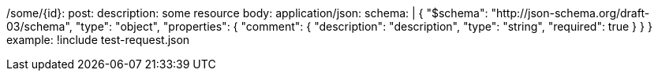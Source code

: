 /some/{id}:
  post:
    description: some resource
    body:
      application/json:
        schema: |
          {
            "$schema": "http://json-schema.org/draft-03/schema",
            "type": "object",
            "properties": {
              "comment": {
                "description": "description",
                "type": "string",
                "required": true
              }
            }
          }
        example: !include test-request.json
